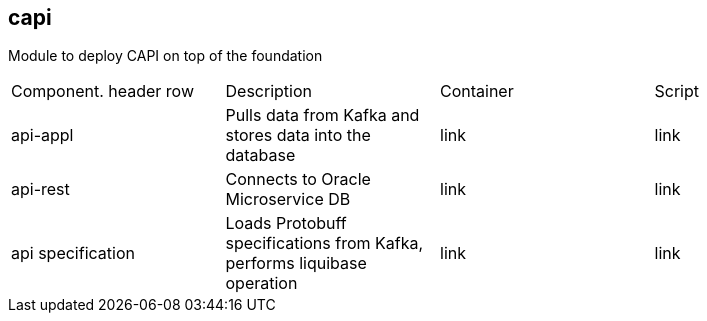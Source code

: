 == capi
Module to deploy CAPI on top of the foundation

[cols="1,1,1,1"]
|===
|Component. header row
|Description
|Container
|Script

|api-appl
|Pulls data from Kafka and stores data into the database
|link
|link

|api-rest
|Connects to Oracle Microservice DB
|link
|link

|api specification
|Loads Protobuff specifications from Kafka, performs liquibase operation
|link
|link
|===
